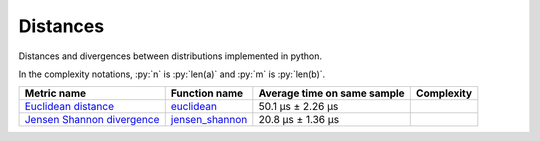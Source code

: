 .. role:: py(code)
   :language: python

Distances
==========

|travis| |coveralls| |sonar_quality| |sonar_bugs| |sonar_lines| |sonar_maintainability|

Distances and divergences between distributions implemented in python.

In the complexity notations, :py:`n` is :py:`len(a)` and :py:`m` is :py:`len(b)`.

+------------------------------+-------------------------------+-----------------------------+--------------------------------------+
| Metric name                  | Function name                 | Average time on same sample | Complexity                           |
+==============================+===============================+=============================+======================================+
| `Euclidean distance`_        | `euclidean`_                  | 50.1 µs ± 2.26 µs           | |Onm|                                |
+------------------------------+-------------------------------+-----------------------------+--------------------------------------+
| `Jensen Shannon divergence`_ | `jensen_shannon`_             | 20.8 µs ± 1.36 µs           | |Omin|                               |
+------------------------------+-------------------------------+-----------------------------+--------------------------------------+

.. |travis| image:: https://travis-ci.org/LucaCappelletti94/distances.png
   :target: https://travis-ci.org/LucaCappelletti94/distances

.. |coveralls| image:: https://coveralls.io/repos/github/LucaCappelletti94/distances/badge.svg?branch=master
    :target: https://coveralls.io/github/LucaCappelletti94/distances

.. |sonar_quality| image:: https://sonarcloud.io/api/project_badges/measure?project=distances.lucacappelletti&metric=alert_status
    :target: https://sonarcloud.io/dashboard/index/distances.lucacappelletti

.. |sonar_bugs| image:: https://sonarcloud.io/api/project_badges/measure?project=distances.lucacappelletti&metric=bugs
    :target: https://sonarcloud.io/dashboard/index/distances.lucacappelletti

.. |sonar_lines| image:: https://sonarcloud.io/api/project_badges/measure?project=distances.lucacappelletti&metric=duplicated_lines_density
    :target: https://sonarcloud.io/dashboard/index/distances.lucacappelletti

.. |sonar_maintainability| image:: https://sonarcloud.io/api/project_badges/measure?project=distances.lucacappelletti&metric=sqale_rating
    :target: https://sonarcloud.io/dashboard/index/distances.lucacappelletti

.. _Euclidean distance: https://en.wikipedia.org/wiki/Euclidean_distance
.. _Jensen Shannon divergence: https://en.wikipedia.org/wiki/Jensen%E2%80%93Shannon_divergence
.. _euclidean: https://github.com/LucaCappelletti94/distances/blob/master/examples/euclidean.py
.. _jensen_shannon: https://github.com/LucaCappelletti94/distances/blob/master/examples/jensen_shannon.py

.. |Onm| image:: https://github.com/LucaCappelletti94/distances/blob/master/images/Onm.gif?raw=true
.. |Omin| image:: https://github.com/LucaCappelletti94/distances/blob/master/images/Omin.gif?raw=true